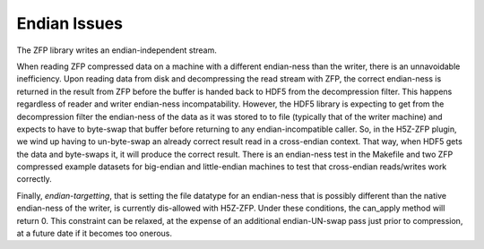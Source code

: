 .. _endian-issues:

=============
Endian Issues
=============

The ZFP library writes an endian-independent stream.

When  reading  ZFP compressed  data  on  a  machine with  a  different
endian-ness    than   the   writer,    there   is    an   unnavoidable
inefficiency. Upon reading data from disk and decompressing the read
stream with ZFP, the correct endian-ness is returned in the result from
ZFP before the buffer is handed back to HDF5 from the decompression
filter. This happens regardless of
reader  and  writer  endian-ness  incompatability.  However,  the HDF5
library is expecting to get from the decompression filter the endian-ness
of the data as it was stored to to file (typically
that of  the  writer machine)  and  expects to have to byte-swap that
buffer before returning to any endian-incompatible caller. So, in the H5Z-ZFP plugin, we wind up having
to  un-byte-swap an already correct result read in a cross-endian context. That way, when
HDF5  gets the data and byte-swaps it, it will produce the correct result.
There is  an endian-ness  test in  the Makefile and two ZFP compressed
example  datasets for  big-endian  and little-endian machines to  test
that cross-endian reads/writes work correctly.

Finally, *endian-targetting*,  that is setting the file  datatype for an
endian-ness that is possibly  different than the native endian-ness of
the  writer,  is  currently  dis-allowed  with  H5Z-ZFP.  Under  these
conditions, the can_apply method will return 0. This constraint can be
relaxed,  at the  expense of  an additional  endian-UN-swap  pass just
prior to compression, at a future date if it becomes too onerous.
